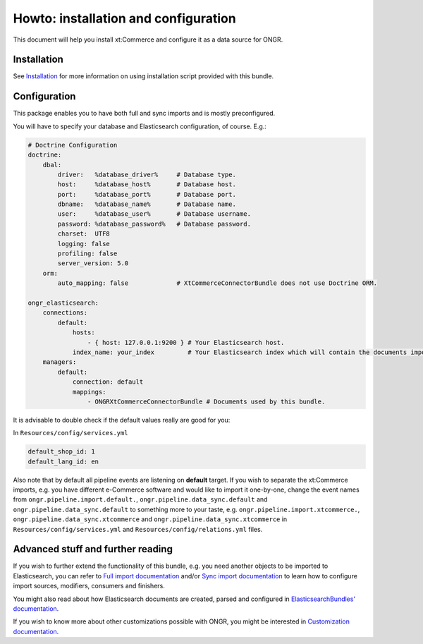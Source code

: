 Howto: installation and configuration
=====================================

This document will help you install xt:Commerce and configure it as a data source for ONGR.

Installation
------------

See `Installation <Howto/installation.rst>`_ for more information on using installation script provided with this bundle.

Configuration
-------------

This package enables you to have both full and sync imports and is mostly preconfigured.

You will have to specify your database and Elasticsearch configuration, of course. E.g.:

.. code-block:: yaml

    # Doctrine Configuration
    doctrine:
        dbal:
            driver:   %database_driver%     # Database type.
            host:     %database_host%       # Database host.
            port:     %database_port%       # Database port.
            dbname:   %database_name%       # Database name.
            user:     %database_user%       # Database username.
            password: %database_password%   # Database password.
            charset:  UTF8
            logging: false
            profiling: false
            server_version: 5.0
        orm:
            auto_mapping: false             # XtCommerceConnectorBundle does not use Doctrine ORM.

    ongr_elasticsearch:
        connections:
            default:
                hosts:
                    - { host: 127.0.0.1:9200 } # Your Elasticsearch host.
                index_name: your_index         # Your Elasticsearch index which will contain the documents imported from xt:Commerce.
        managers:
            default:
                connection: default
                mappings:
                    - ONGRXtCommerceConnectorBundle # Documents used by this bundle.

It is advisable to double check if the default values really are good for you:

In ``Resources/config/services.yml``

.. code-block:: yaml

    default_shop_id: 1
    default_lang_id: en

Also note that by default all pipeline events are listening on **default** target.
If you wish to separate the xt:Commerce imports, e.g. you have different e-Commerce software and would like to import it one-by-one,
change the event names from ``ongr.pipeline.import.default.``, ``ongr.pipeline.data_sync.default`` and ``ongr.pipeline.data_sync.default`` to
something more to your taste, e.g. ``ongr.pipeline.import.xtcommerce.``, ``ongr.pipeline.data_sync.xtcommerce`` and ``ongr.pipeline.data_sync.xtcommerce``
in ``Resources/config/services.yml`` and ``Resources/config/relations.yml`` files.

Advanced stuff and further reading
----------------------------------

If you wish to further extend the functionality of this bundle, e.g. you need another objects to be imported to Elasticsearch, you can refer to
`Full import documentation <Internals/FullImport.rst>`_ and/or `Sync import documentation <Internals/syncimport.rst>`_ to learn how to configure
import sources, modifiers, consumers and finishers.

You might also read about how Elasticsearch documents are created, parsed and configured in `ElasticsearchBundles' documentation <http://ongr.readthedocs.org/en/latest/components/ElasticsearchBundle/Resources/doc/index.html>`_.

If you wish to know more about other customizations possible with ONGR, you might be interested in `Customization documentation <http://ongr.readthedocs.org/en/latest/customizations.html>`_.
